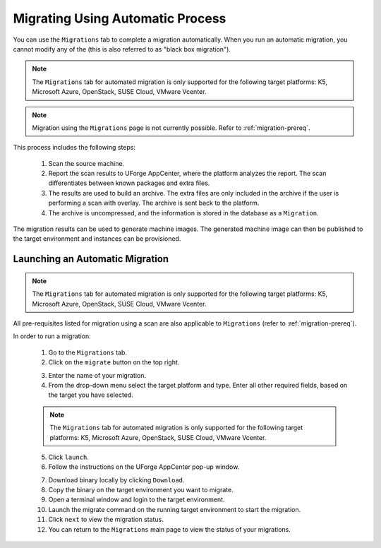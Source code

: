 .. Copyright 2018 FUJITSU LIMITED

.. _migration-automatic:

Migrating Using Automatic Process
---------------------------------

You can use the ``Migrations`` tab to complete a migration automatically. When you run an automatic migration, you cannot modify any of the  (this is also referred to as "black box migration").

.. note:: The ``Migrations`` tab for automated migration is only supported for the following target platforms: K5, Microsoft Azure, OpenStack, SUSE Cloud, VMware Vcenter.

.. note:: Migration using the ``Migrations`` page is not currently possible. Refer to :ref:`migration-prereq`. 

This process includes the following steps:

	1. Scan the source machine.
	2. Report the scan results to UForge AppCenter, where the platform analyzes the report. The scan differentiates between known packages and extra files. 
	3. The results are used to build an archive. The extra files are only included in the archive if the user is performing a scan with overlay. The archive is sent back to the platform.
	4. The archive is uncompressed, and the information is stored in the database as a ``Migration``.

The migration results can be used to generate machine images. The generated machine image can then be published to the target environment and instances can be provisioned.

Launching an Automatic Migration
~~~~~~~~~~~~~~~~~~~~~~~~~~~~~~~~

.. note:: The ``Migrations`` tab for automated migration is only supported for the following target platforms: K5, Microsoft Azure, OpenStack, SUSE Cloud, VMware Vcenter.

All pre-requisites listed for migration using a scan are also applicable to ``Migrations`` (refer to :ref:`migration-prereq`).

In order to run a migration:

	1. Go to the ``Migrations`` tab.
	2. Click on the ``migrate`` button on the top right.

	.. image:: /images/migration-launch.png

	3. Enter the name of your migration. 
	4. From the drop-down menu select the target platform and type. Enter all other required fields, based on the target you have selected.

	.. note:: The ``Migrations`` tab for automated migration is only supported for the following target platforms: K5, Microsoft Azure, OpenStack, SUSE Cloud, VMware Vcenter.

	5. Click ``launch``.
	6. Follow the instructions on the UForge AppCenter pop-up window. 

	.. image:: /images/migration-popup.png

	7. Download binary locally by clicking ``Download``.
	8. Copy the binary on the target environment you want to migrate.
	9. Open a terminal window and login to the target environment.
	10. Launch the migrate command on the running target environment to start the migration.
	11. Click ``next`` to view the migration status.
	12. You can return to the ``Migrations`` main page to view the status of your migrations.

